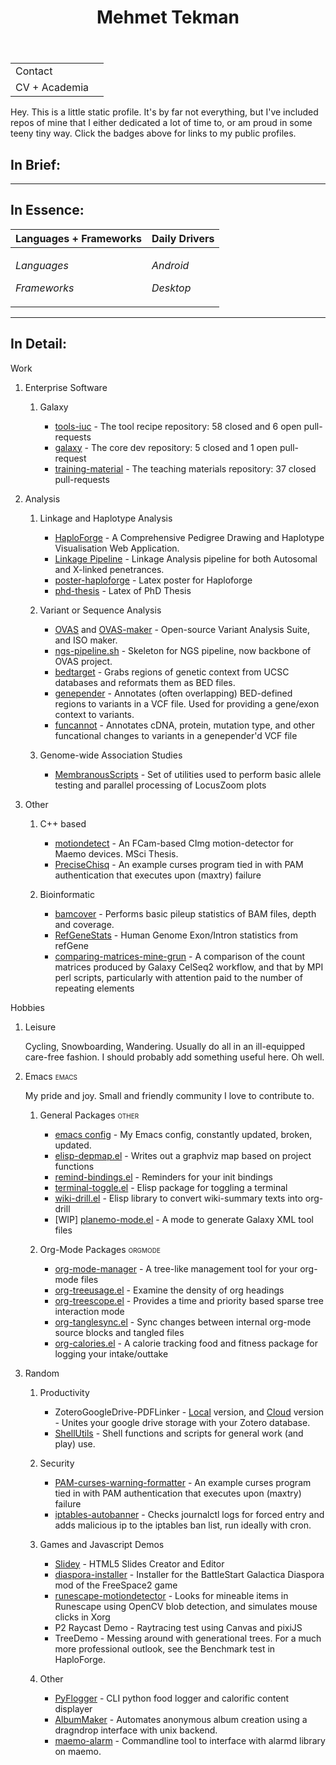 #+TITLE: Mehmet Tekman
#+OPTIONS: toc:2

#+HTML: <table>
#+HTML: <tr><td>Contact</td><td>
#+HTML: <a href="https://gitter.im/mtekman">
#+HTML:   <img src="https://img.shields.io/badge/Gitter-mtekman-informational?style=flat&color=393&logoColor=white&logo=gitter" />
#+HTML: </a>
#+HTML: <a href="mailto:mtekman89@gmail.com">
#+HTML:   <img src="https://img.shields.io/badge/-mtekman89-informational?style=flat&color=393&logoColor=white&logo=gmail&labelColor=grey" />
#+HTML: </a>
#+HTML: </td></tr>
#+HTML: <tr><td>CV + Academia</td><td>
#+HTML: <a href="https://orcid.org/0000-0002-4181-2676">
#+HTML:   <img src="https://img.shields.io/badge/ORCID-0000--0002--4181--2676-informational?style=flat&color=393&logoColor=white&logo=orcid" />
#+HTML: </a>
#+HTML: <a href="https://www.researchgate.net/profile/Mehmet_Tekman">
#+HTML:   <img src="https://img.shields.io/badge/-ResearchGate-informational?style=flat&color=393&logoColor=white&logo=researchgate&labelColor=grey" />
#+HTML: </a>
#+HTML: <a href="https://scholar.google.de/citations?user=HVwU31YAAAAJ">
#+HTML:   <img src="https://img.shields.io/badge/-GScholar-informational?style=flat&color=393&logoColor=white&logo=google-scholar&labelColor=grey" />
#+HTML: </a>
#+HTML: <a href="CV/mtekman_cv.2020.pdf">
#+HTML:   <img src="https://img.shields.io/badge/CV-Resume-informational?style=flat&color=d66&logoColor=white&logo=internet-archive&labelColor=grey" />
#+HTML: </a>
#+HTML: </td></tr>
#+HTML: </table>





Hey. This is a little static profile. It's by far not everything, but I've included repos of mine that I either dedicated a lot of time to, or am proud in some teeny tiny way. Click the badges above for links to my public profiles.


** In Brief:

#+HTML: <a href="" >
#+HTML:   <img src="https://img.shields.io/badge/Linux-NixOS+Arch-informational?style=flat&logo=linux&labelColor=444&logoColor=white&color=b44baa" />
#+HTML: </a>
#+HTML: <a href="" >
#+HTML:   <img src="https://img.shields.io/badge/Editor-Emacs-informational?style=flat&labelColor=444&logo=gnu-emacs&logoColor=red&color=b44baa" />
#+HTML: </a>
#+HTML: <a href="" >
#+HTML:   <img src="https://img.shields.io/badge/Life-Org--Mode-informational?style=flat&labelColor=444&logo=gnu&logoColor=&color=b44baa" />
#+HTML: </a></td></tr>

-----

** In Essence:

#+HTML: <table>
#+HTML: <thead><tr>
#+HTML:   <th>Languages + Frameworks</th>
#+HTML:   <th>Daily Drivers</th>
# #+HTML:   <th>Things I respect</th>
#+HTML: </tr></thead>
#+HTML: <tbody><tr><td>
/Languages/
#+HTML: <a href="" >
#+HTML:     <img src="https://img.shields.io/badge/-Bash-informational?style=flat&color=blue&logoColor=white&labelColor=black&logo=gnu-bash" />
#+HTML: </a>
#+HTML: <a href="" >
#+HTML:     <img src="https://img.shields.io/badge/-R-informational?style=flat&color=blue&logoColor=white&labelColor=black&logo=r" />
#+HTML: </a>
#+HTML: <a href="" >
#+HTML:     <img src="https://img.shields.io/badge/-Python-informational?style=flat&color=blue&logoColor=white&labelColor=black&logo=python" />
#+HTML: </a>
#+HTML: <a href="" >
#+HTML:     <img src="https://img.shields.io/badge/-Javascript-informational?style=flat&color=blue&logoColor=white&labelColor=black&logo=javascript" />
#+HTML: </a>
#+HTML: <a href="" >
#+HTML:     <img src="https://img.shields.io/badge/-C/C++-informational?style=flat&color=blue&logoColor=white&labelColor=black&logo=C" />
#+HTML: </a>
#+HTML: <a href="" >
#+HTML:     <img src="https://img.shields.io/badge/-Perl-informational?style=flat&color=blue&logoColor=white&labelColor=black&logo=perl" />
#+HTML: </a>
#+HTML: <a href="" >
#+HTML:     <img src="https://img.shields.io/badge/-MariaDB/SQLite-informational?style=flat&color=blue&logoColor=white&labelColor=black&logo=mariadb" />
#+HTML: </a>
#+HTML: <a href="" >
#+HTML:     <img src="https://img.shields.io/badge/-PHP-informational?style=flat&color=blue&logoColor=white&labelColor=black&logo=php" />
#+HTML: </a>
#+HTML: <a href="" >
#+HTML:     <img src="https://img.shields.io/badge/Lisp-Emacs+Common-informational?style=flat&color=blue&logoColor=white&labelColor=black" />
#+HTML: </a>
/Frameworks/
#+HTML: <a href="https://magit.vc/">
#+HTML:   <img src="https://img.shields.io/badge/-Git+Magit-informational?style=flat&color=brown&logoColor=white&labelColor=black&logo=git" />
#+HTML: </a>
#+HTML: <a href="https://orgmode.org/">
#+HTML:   <img src="https://img.shields.io/badge/-Org--Mode-informational?style=flat&color=brown&logoColor=white&labelColor=black&logo=gnu-emacs" />
#+HTML: </a>
#+HTML: <a href="https://jupyter.org/">
#+HTML:   <img src="https://img.shields.io/badge/-Jupyter-informational?style=flat&color=brown&logoColor=white&labelColor=black&logo=jupyter" />
#+HTML: </a>
#+HTML: <a href="https://pandas.pydata.org/">
#+HTML:   <img src="https://img.shields.io/badge/-Pandas-informational?style=flat&color=brown&logoColor=white&labelColor=black&logo=pandas" />
#+HTML: </a>
#+HTML: <a href="https://dplyr.tidyverse.org/">
#+HTML:   <img src="https://img.shields.io/badge/R-dplyr+ggplot2-informational?style=flat&color=brown&logoColor=white&labelColor=black&logo=" />
#+HTML: </a>
# #+HTML: <a href="https://bioconda.github.io/">
# #+HTML:   <img src="https://img.shields.io/badge/-bioconda-informational?style=flat&color=brown&logoColor=white&labelColor=black&logo=anaconda" />
# #+HTML: </a>
#+HTML: <a href="https://www.qt.io/">
#+HTML:   <img src="https://img.shields.io/badge/-Qt-informational?style=flat&color=brown&logoColor=white&labelColor=black&logo=qt" />
#+HTML: </a>
#+HTML: <a href="https://cmake.org/">
#+HTML:   <img src="https://img.shields.io/badge/-Make/CMake-informational?style=flat&color=brown&logoColor=white&labelColor=black&logo=cmake" />
#+HTML: </a>
#+HTML: <a href="https://github.com/conda/conda">
#+HTML:   <img src="https://img.shields.io/badge/-Conda-informational?style=flat&color=brown&logoColor=white&labelColor=black&logo=anaconda" />
#+HTML: </a>
#+HTML: <a href="https://www.docker.com/">
#+HTML:   <img src="https://img.shields.io/badge/-Docker-informational?style=flat&color=brown&logoColor=white&labelColor=black&logo=docker" />
#+HTML: </a>
#+HTML: </td>
#+HTML: <td>
/Android/
#+HTML: <a href="https://lineageos.org/">
#+HTML:   <img src="https://img.shields.io/badge/-Lineage-informational?style=flat&color=purple&logoColor=white&labelColor=black&logo=lineageOS" />
#+HTML: </a>
#+HTML: <a href="https://f-droid.org/">
#+HTML:   <img src="https://img.shields.io/badge/-F--Droid-informational?style=flat&color=purple&logoColor=white&labelColor=black&logo=f-droid" />
#+HTML: </a>
#+HTML: <a href="https://magisk.me/">
#+HTML:   <img src="https://img.shields.io/badge/-magisk-informational?style=flat&color=purple&logoColor=white&labelColor=black&logo=magisk" />
#+HTML: </a>
/Desktop/
#+HTML: <a href="https://stumpwm.github.io/">
#+HTML:   <img src="https://img.shields.io/badge/WM-StumpWM-informational?style=flat&color=purple&logoColor=white&labelColor=black" />
#+HTML: </a>
#+HTML: <a href="https://www.gnu.org/software/gnuzilla/">
#+HTML:   <img src="https://img.shields.io/badge/-IceCat-informational?style=flat&color=purple&logoColor=white&labelColor=black&logo=gnu-icecat" />
#+HTML: </a>
#+HTML: <a href="https://www.mozilla.org/en-US/">
#+HTML:   <img src="https://img.shields.io/badge/-Firefox-informational?style=flat&color=purple&logoColor=white&labelColor=black&logo=firefox" />
#+HTML: </a>
#+HTML: <a href="https://www.blender.org/">
#+HTML:   <img src="https://img.shields.io/badge/-Blender-informational?style=flat&color=purple&logoColor=white&labelColor=black&logo=blender" />
#+HTML: </a>

# #+HTML: <a href="https://www.audacityteam.org/">
# #+HTML:   <img src="https://img.shields.io/badge/-Audacity-informational?style=flat&color=&logoColor=white&labelColor=black&logo=audacity" />
# #+HTML: </a>

#+HTML: <a href="https://www.gimp.org/">
#+HTML:   <img src="https://img.shields.io/badge/-GIMP-informational?style=flat&color=purple&logoColor=white&labelColor=black&logo=gimp" />
#+HTML: </a>
#+HTML: <a href="https://inkscape.org/">
#+HTML:   <img src="https://img.shields.io/badge/-Inkscape-informational?style=flat&color=purple&logoColor=white&labelColor=black&logo=inkscape" />
#+HTML: </a>
#+HTML: <a href="https://ublockorigin.com/">
#+HTML:   <img src="https://img.shields.io/badge/-uBlockO-informational?style=flat&color=purple&logoColor=white&labelColor=black&logo=ublock-origin" />
#+HTML: </a>
#+HTML: </td>
# #+HTML: <td>
# #+HTML: <a href="https://bioconda.github.io/">
# #+HTML:   <img src="https://img.shields.io/badge/-bioconda-informational?style=flat&color=purple&logoColor=white&labelColor=black&logo=anaconda" />
# #+HTML: </a>
# #+HTML: <a href="https://conda-forge.org/">
# #+HTML:   <img src="https://img.shields.io/badge/-conda--forge-informational?style=flat&color=purple&logoColor=white&labelColor=black&logo=conda-forge" />
# #+HTML: </a>
# #+HTML: <a href="https://www.gnu.org/">
# #+HTML:   <img src="https://img.shields.io/badge/-GNU+FSF-informational?style=flat&color=purple&logoColor=white&labelColor=black&logo=gnu" />
# #+HTML: </a>
# #+HTML: <a href="https://www.mozilla.org/">
# #+HTML:   <img src="https://img.shields.io/badge/-Mozilla-informational?style=flat&color=purple&logoColor=white&labelColor=black&logo=mozilla" />
# #+HTML: </a>
# #+HTML: <a href="https://mastodon.social/">
# #+HTML:   <img src="https://img.shields.io/badge/-Mastodon-informational?style=flat&color=purple&logoColor=white&labelColor=black&logo=mastodon" />
# #+HTML: </a>
# #+HTML: <a href="https://melpa.org/#/">
# #+HTML:   <img src="https://img.shields.io/badge/-MELPA-informational?style=flat&color=purple&logoColor=white&labelColor=black&logo=gnu-emacs" />
# #+HTML: </a>
# #+HTML: <a href="https://www.openstreetmap.org/">
# #+HTML:   <img src="https://img.shields.io/badge/-OpenStreetMap-informational?style=flat&color=purple&logoColor=white&labelColor=black&logo=openstreetmap" />
# #+HTML: </a>
# #+HTML: <a href="https://ipfs.io/">
# #+HTML:   <img src="https://img.shields.io/badge/-IPFS-informational?style=flat&color=purple&logoColor=white&labelColor=black&logo=ipfs" />
# #+HTML: </a>
# #+HTML: <a href="https://kodi.tv/">
# #+HTML:   <img src="https://img.shields.io/badge/-Kodi-informational?style=flat&color=purple&logoColor=white&labelColor=black&logo=kodi" />
# #+HTML: </a>
# #+HTML: <a href="https://xfce.org/">
# #+HTML:   <img src="https://img.shields.io/badge/-XFCE-informational?style=flat&color=purple&logoColor=white&labelColor=black&logo=xfce" />
# #+HTML: </a>
# #+HTML: <a href="http://www.gnome.org/">
# #+HTML:   <img src="https://img.shields.io/badge/-Gnome-informational?style=flat&color=purple&logoColor=white&labelColor=black&logo=gnome" />
# #+HTML: </a>
# #+HTML: <a href="https://www.archlinux.org/">
# #+HTML:   <img src="https://img.shields.io/badge/-Arch-informational?style=flat&color=purple&logoColor=white&labelColor=black&logo=arch-linux" />
# #+HTML: </a>
# #+HTML: <a href="https://nixos.org/">
# #+HTML:   <img src="https://img.shields.io/badge/-NixOS-informational?style=flat&color=purple&logoColor=white&labelColor=black&logo=nixos" />
# #+HTML: </a>
# #+HTML: <a href="https://www.gentoo.org/">
# #+HTML:   <img src="https://img.shields.io/badge/-gentoo-informational?style=flat&color=purple&logoColor=white&labelColor=black&logo=gentoo" />
# #+HTML: </a>
# #+HTML: <a href="https://forum.xda-developers.com/android/">
# #+HTML:   <img src="https://img.shields.io/badge/-XDA-informational?style=flat&color=purple&logoColor=white&labelColor=black&logo=xda-developers" />
# #+HTML: </a>
# #+HTML: <a href="https://maemo.org/">
# #+HTML:   <img src="https://img.shields.io/badge/-maemo-informational?style=flat&color=purple&logoColor=white&labelColor=black" />
# #+HTML: </a>
# #+HTML: <a href="https://www.wikipedia.org/">
# #+HTML:   <img src="https://img.shields.io/badge/-Wikipedia-informational?style=flat&color=purple&logoColor=white&labelColor=black&logo=wikipedia" />
# #+HTML: </a>
#+HTML: </td></tr></tbody></table>

-----

** In Detail:

**** Work

***** Enterprise Software
****** Galaxy
+ [[https://github.com/galaxyproject/tools-iuc/pulls?q=is%3Apr+author%3Amtekman][tools-iuc]] - The tool recipe repository: 58 closed and 6 open pull-requests
+ [[https://github.com/galaxyproject/galaxy/pulls?q=is%3Apr+author%3Amtekman][galaxy]] - The core dev repository: 5 closed and 1 open pull-request
+ [[https://github.com/galaxyproject/training-material/pulls?q=is%3Apr+author%3Amtekman][training-material]] - The teaching materials repository: 37 closed pull-requests


***** Analysis
****** Linkage and Haplotype Analysis
+ [[https://github.com/mtekman/HaploForge][HaploForge]] - A Comprehensive Pedigree Drawing and Haplotype Visualisation Web Application.
+ [[https://github.com/mtekman/linkage_pipeline][Linkage Pipeline]] - Linkage Analysis pipeline for both Autosomal and X-linked penetrances.
+ [[https://github.com/mtekman/poster-haploforge][poster-haploforge]] - Latex poster for Haploforge
+ [[https://github.com/mtekman/phd_thesis][phd-thesis]] - Latex of PhD Thesis

****** Variant or Sequence Analysis
+ [[https://bitbucket.org/momo13/ovas-pipeline/][OVAS]] and [[https://github.com/mtekman/OVAS-ISOmaker][OVAS-maker]] - Open-source Variant Analysis Suite, and ISO maker.
+ [[https://github.com/mtekman/ngs_sequencing_pipeline][ngs-pipeline.sh]] - Skeleton for NGS pipeline, now backbone of OVAS project.
+ [[https://github.com/mtekman/bedtarget][bedtarget]] - Grabs regions of genetic context from UCSC databases and reformats them as BED files.
+ [[https://github.com/mtekman/genepender][genepender]] - Annotates (often overlapping) BED-defined regions to variants in a VCF file. Used for providing a gene/exon context to variants.
+ [[https://github.com/mtekman/funcannot][funcannot]] - Annotates cDNA, protein, mutation type, and other funcational changes to variants in a genepender'd VCF file

****** Genome-wide Association Studies
+  [[https://github.com/mtekman/MembranousScripts][MembranousScripts]] - Set of utilities used to perform basic allele testing and parallel processing of LocusZoom plots

***** Other
****** C++ based
+ [[https://github.com/mtekman/motiondetect][motiondetect]] - An FCam-based CImg motion-detector for Maemo devices. MSci Thesis.
+ [[https://github.com/mtekman/PreciseChisq][PreciseChisq]] - An example curses program tied in with PAM authentication that executes upon (maxtry) failure
****** Bioinformatic
+ [[https://github.com/mtekman/bamcover][bamcover]] - Performs basic pileup statistics of BAM files, depth and coverage.
+ [[https://github.com/mtekman/RefGeneStats][RefGeneStats]] - Human Genome Exon/Intron statistics from refGene
+ [[https://github.com/mtekman/comparing_matrices_mine_grun][comparing-matrices-mine-grun]] - A comparison of the count matrices produced by Galaxy CelSeq2 workflow, and that by MPI perl scripts, particularly with attention paid to the number of repeating elements

**** Hobbies
***** Leisure
      Cycling, Snowboarding, Wandering. Usually do all in an ill-equipped care-free fashion. I should probably add something useful here. Oh well.
***** Emacs                                                           :emacs:

      My pride and joy. Small and friendly community I love to contribute to.
****** General Packages                                               :other:
+ [[https://gist.github.com/09ef535a0a44fa49ca482e84c5e9399d][emacs config]] - My Emacs config, constantly updated, broken, updated.
+ [[https://github.com/mtekman/elisp-depmap.el][elisp-depmap.el]] - Writes out a graphviz map based on project functions
+ [[https://github.com/mtekman/remind-bindings.el][remind-bindings.el]] - Reminders for your init bindings
+ [[https://github.com/mtekman/terminal-toggle.el][terminal-toggle.el]] - Elisp package for toggling a terminal
+ [[https://github.com/mtekman/wiki-drill.el][wiki-drill.el]] - Elisp library to convert wiki-summary texts into org-drill
+ [WIP] [[https://github.com/mtekman/planemo-mode.el][planemo-mode.el]] - A mode to generate Galaxy XML tool files

****** Org-Mode Packages                                            :orgmode:     
     
+ [[https://github.com/mtekman/org-tanglesync.el][org-mode-manager]] - A tree-like management tool for your org-mode files
+ [[https://github.com/mtekman/org-treeusage.el][org-treeusage.el]] - Examine the density of org headings
+ [[https://github.com/mtekman/org-treescope.el][org-treescope.el]] - Provides a time and priority based sparse tree interaction mode
+ [[https://github.com/mtekman/org-tanglesync.el][org-tanglesync.el]] - Sync changes between internal org-mode source blocks and tangled files
+ [[https://github.com/mtekman/org-calories.el][org-calories.el]] - A calorie tracking food and fitness package for logging your intake/outtake

***** Random

****** Productivity
+ ZoteroGoogleDrive-PDFLinker - [[https://github.com/mtekman/ZoteroGoogleDrive-PDFLinker][Local]] version, and [[https://github.com/mtekman/ZoteroGoogleDrive-PDFLinker-Cloud][Cloud]] version - Unites your google drive storage with your Zotero database.
+ [[https://github.com/mtekman/ShellUtils][ShellUtils]] - Shell functions and scripts for general work (and play) use.

****** Security
+ [[https://github.com/mtekman/PAM-curses-warning-formatter][PAM-curses-warning-formatter]] - An example curses program tied in with PAM authentication that executes upon (maxtry) failure
+ [[https://github.com/mtekman/iptables-autobanner][iptables-autobanner]] - Checks journalctl logs for forced entry and adds malicious ip to the iptables ban list, run ideally with cron.

****** Games and Javascript Demos

+ [[https://github.com/mtekman/Slidey][Slidey]] - HTML5 Slides Creator and Editor
+ [[https://github.com/mtekman/diaspora_installer][diaspora-installer]] - Installer for the BattleStart Galactica Diaspora mod of the FreeSpace2 game
+ [[https://github.com/mtekman/runescape-motiondetector][runescape-motiondetector]] - Looks for mineable items in Runescape using OpenCV blob detection, and simulates mouse clicks in Xorg
+ P2 Raycast Demo - Raytracing test using Canvas and pixiJS
+ TreeDemo - Messing around with generational trees. For a much more professional outlook, see the Benchmark test in HaploForge.

****** Other
+ [[https://github.com/mtekman/PyFlogger][PyFlogger]] - CLI python food logger and calorific content displayer
+ [[https://github.com/mtekman/AlbumMaker][AlbumMaker]] - Automates anonymous album creation using a dragndrop interface with unix backend.
+ [[https://github.com/mtekman/maemo_alarm][maemo-alarm]] - Commandline tool to interface with alarmd library on maemo.

